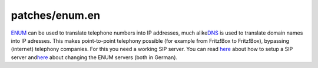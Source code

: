 patches/enum.en
===============
`​ENUM <http://www.voip-info.org/wiki/view/ENUM>`__ can be used to
translate telephone numbers into IP addresses, much alike
`​DNS <http://en.wikipedia.org/wiki/Domain_Name_System>`__ is used to
translate domain names into IP adresses. This makes point-to-point
telephony possible (for example from Fritz!Box to Fritz!Box), bypassing
(internet) telephony companies. For this you need a working SIP server.
You can read `​here <http://www.wershoven.com/fritzbox/>`__ about how to
setup a SIP server and
`​here <http://www.wehavemorefun.de/fritzbox/index.php/Versteckte_Features#ENUM-Lookup>`__
about changing the ENUM servers (both in German).
